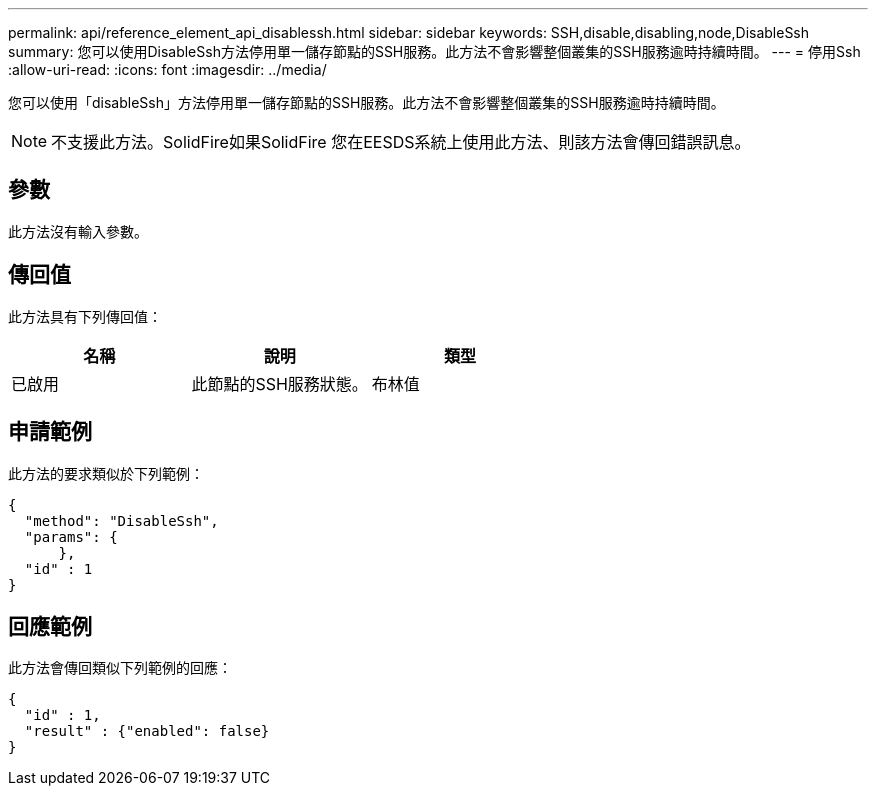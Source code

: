 ---
permalink: api/reference_element_api_disablessh.html 
sidebar: sidebar 
keywords: SSH,disable,disabling,node,DisableSsh 
summary: 您可以使用DisableSsh方法停用單一儲存節點的SSH服務。此方法不會影響整個叢集的SSH服務逾時持續時間。 
---
= 停用Ssh
:allow-uri-read: 
:icons: font
:imagesdir: ../media/


[role="lead"]
您可以使用「disableSsh」方法停用單一儲存節點的SSH服務。此方法不會影響整個叢集的SSH服務逾時持續時間。


NOTE: 不支援此方法。SolidFire如果SolidFire 您在EESDS系統上使用此方法、則該方法會傳回錯誤訊息。



== 參數

此方法沒有輸入參數。



== 傳回值

此方法具有下列傳回值：

|===
| 名稱 | 說明 | 類型 


 a| 
已啟用
 a| 
此節點的SSH服務狀態。
 a| 
布林值

|===


== 申請範例

此方法的要求類似於下列範例：

[listing]
----
{
  "method": "DisableSsh",
  "params": {
      },
  "id" : 1
}
----


== 回應範例

此方法會傳回類似下列範例的回應：

[listing]
----
{
  "id" : 1,
  "result" : {"enabled": false}
}
----